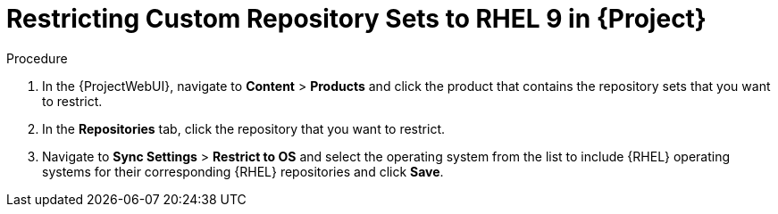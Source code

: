 [id="Restricting_Custom_Repository_to_RHEL9_{context}"]
= Restricting Custom Repository Sets to RHEL 9 in {Project}

.Procedure
. In the {ProjectWebUI}, navigate to *Content* > *Products* and click the product that contains the repository sets that you want to restrict.
. In the *Repositories* tab, click the repository that you want to restrict.
. Navigate to *Sync Settings* > *Restrict to OS* and select the operating system from the list to include {RHEL} operating systems for their corresponding {RHEL} repositories and click *Save*.
